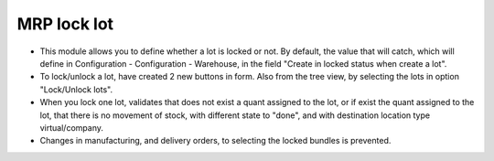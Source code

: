 MRP lock lot
============
* This module allows you to define whether a lot is locked or not. By default,
  the value that will catch, which will define in Configuration - Configuration
  - Warehouse, in the field "Create in locked status when create a lot".
* To lock/unlock a lot, have created 2 new buttons in form. Also from the tree
  view, by selecting the lots in option "Lock/Unlock lots".
* When you lock one lot, validates that does not exist a quant assigned to the
  lot, or if exist the quant assigned to the lot, that there is no movement of
  stock, with different state to "done", and with destination location type
  virtual/company.
* Changes in manufacturing, and delivery orders, to selecting the locked
  bundles is prevented.
